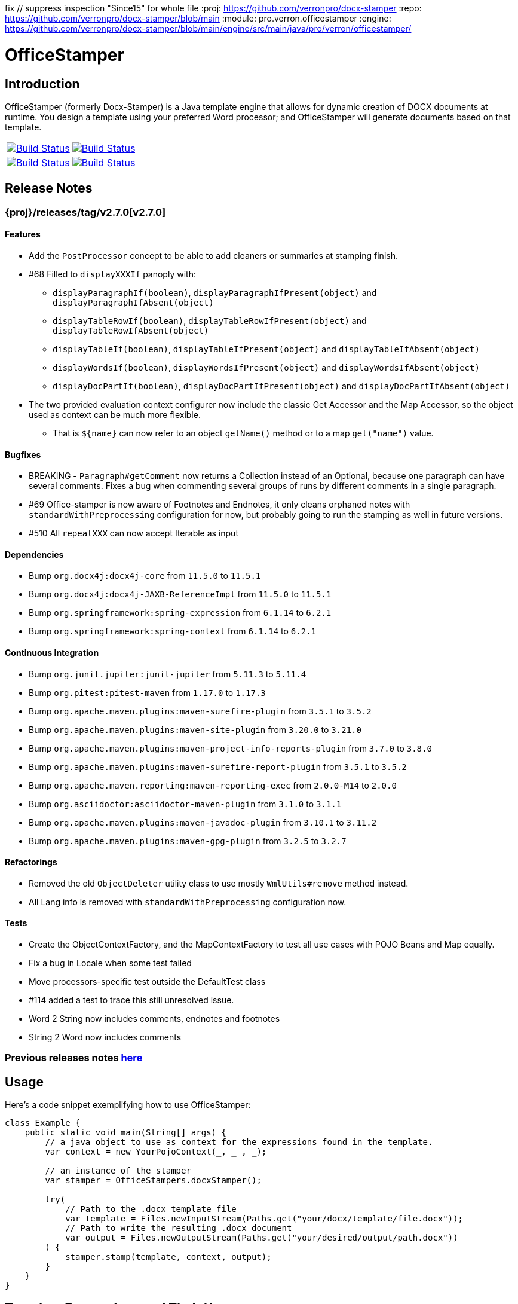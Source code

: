 fix // suppress inspection "Since15" for whole file
// suppress inspection "AsciiDocLinkResolve" for whole file
:proj: https://github.com/verronpro/docx-stamper
:repo: https://github.com/verronpro/docx-stamper/blob/main
:module: pro.verron.officestamper
:engine: https://github.com/verronpro/docx-stamper/blob/main/engine/src/main/java/pro/verron/officestamper/

= OfficeStamper

== Introduction

OfficeStamper (formerly Docx-Stamper) is a Java template engine that allows for dynamic creation of DOCX documents at runtime.
You design a template using your preferred Word processor; and OfficeStamper will generate documents based on that template.

[cols=2]
|===
| image:{proj}/actions/workflows/integrate-os.yml/badge.svg[Build Status,link={proj}/actions/workflows/integrate-os.yml]
| image:{proj}/actions/workflows/analyze.yml/badge.svg[Build Status,link={proj}/actions/workflows/analyze.yml]
| image:{proj}/actions/workflows/integrate-docx4j.yml/badge.svg[Build Status,link={proj}/actions/workflows/integrate-docx4j.yml]
| image:{proj}/actions/workflows/pages.yml/badge.svg[Build Status,link={proj}/actions/workflows/pages.yml]
|===

== Release Notes

=== {proj}/releases/tag/v2.7.0[v2.7.0]

==== Features

* Add the `PostProcessor` concept to be able to add cleaners or summaries at stamping finish.
* #68 Filled to `displayXXXIf` panoply with:
** `displayParagraphIf(boolean)`, `displayParagraphIfPresent(object)` and `displayParagraphIfAbsent(object)`
** `displayTableRowIf(boolean)`, `displayTableRowIfPresent(object)` and `displayTableRowIfAbsent(object)`
** `displayTableIf(boolean)`, `displayTableIfPresent(object)` and `displayTableIfAbsent(object)`
** `displayWordsIf(boolean)`, `displayWordsIfPresent(object)` and `displayWordsIfAbsent(object)`
** `displayDocPartIf(boolean)`, `displayDocPartIfPresent(object)` and `displayDocPartIfAbsent(object)`
* The two provided evaluation context configurer now include the classic Get Accessor and the Map Accessor, so the object used as context can be much more flexible.
** That is `$+{name}+` can now refer to an object `getName()` method or to a map `get("name")` value.

==== Bugfixes

* BREAKING - `Paragraph#getComment` now returns a Collection instead of an Optional, because one paragraph can have several comments.
Fixes a bug when commenting several groups of runs by different comments in a single paragraph.
* #69 Office-stamper is now aware of Footnotes and Endnotes, it only cleans orphaned notes with `standardWithPreprocessing` configuration for now, but probably going to run the stamping as well in future versions.
* #510 All `repeatXXX` can now accept Iterable as input

==== Dependencies

* Bump `org.docx4j:docx4j-core` from `11.5.0` to `11.5.1`
* Bump `org.docx4j:docx4j-JAXB-ReferenceImpl` from `11.5.0` to `11.5.1`

* Bump `org.springframework:spring-expression` from `6.1.14` to `6.2.1`
* Bump `org.springframework:spring-context` from `6.1.14` to `6.2.1`

==== Continuous Integration

* Bump `org.junit.jupiter:junit-jupiter` from `5.11.3` to `5.11.4`
* Bump `org.pitest:pitest-maven` from `1.17.0` to `1.17.3`
* Bump `org.apache.maven.plugins:maven-surefire-plugin` from `3.5.1` to `3.5.2`

* Bump `org.apache.maven.plugins:maven-site-plugin` from `3.20.0` to `3.21.0`
* Bump `org.apache.maven.plugins:maven-project-info-reports-plugin` from `3.7.0` to `3.8.0`
* Bump `org.apache.maven.plugins:maven-surefire-report-plugin` from `3.5.1` to `3.5.2`
* Bump `org.apache.maven.reporting:maven-reporting-exec` from `2.0.0-M14` to `2.0.0`
* Bump `org.asciidoctor:asciidoctor-maven-plugin` from `3.1.0` to `3.1.1`
* Bump `org.apache.maven.plugins:maven-javadoc-plugin` from `3.10.1` to `3.11.2`

* Bump `org.apache.maven.plugins:maven-gpg-plugin` from `3.2.5` to `3.2.7`

==== Refactorings

* Removed the old `ObjectDeleter` utility class to use mostly `WmlUtils#remove` method instead.
* All Lang info is removed with `standardWithPreprocessing` configuration now.

==== Tests

* Create the ObjectContextFactory, and the MapContextFactory to test all use cases with POJO Beans and Map equally.
* Fix a bug in Locale when some test failed
* Move processors-specific test outside the DefaultTest class
* #114 added a test to trace this still unresolved issue.
* Word 2 String now includes comments, endnotes and footnotes
* String 2 Word now includes comments

=== Previous releases notes link:RELEASE_NOTES.adoc[here]

== Usage

Here's a code snippet exemplifying how to use OfficeStamper:

[source,java]
----
class Example {
    public static void main(String[] args) {
        // a java object to use as context for the expressions found in the template.
        var context = new YourPojoContext(_, _ , _);

        // an instance of the stamper
        var stamper = OfficeStampers.docxStamper();

        try(
            // Path to the .docx template file
            var template = Files.newInputStream(Paths.get("your/docx/template/file.docx"));
            // Path to write the resulting .docx document
            var output = Files.newOutputStream(Paths.get("your/desired/output/path.docx"))
        ) {
            stamper.stamp(template, context, output);
        }
    }
}
----

== Template Expressions and Their Usage

The foundation of OfficeStamper lies in its ability to *replace expressions* within the text of a .docx template document.
Conveniently, add expressions such as `${person.name}` or `${person.name.equals(&quot;Homer&quot;) ? &quot;Duff&quot; :
&quot;Budweiser&quot;}` in the text of the .docx file you're using as a template.
Then, provide a context object to resolve the placeholder.
Don't worry about formatting, OfficeStamper will maintain the original text's formatting in the template.
You have full access to the extensive feature set of link:http://docs.spring.io/spring/docs/current/spring-framework-reference/html/expressions.html[Spring Expression Language (SpEL)].

=== Resolvers Order

[cols="1,2,2",options="header"]
|===
| Default Resolvers         | When the placeholder resolves to a | It will be replaced in the document with
| `Resolvers.image()`       | `link:{engine}preset/Image.java[{module}.preset.Image]` | an inline image
| `Resolvers.legacyDate()`  | `java.util.Date`                   | a formatted Date string (default "dd.MM.yyyy")
| `Resolvers.isoDate()`     | `java.time.LocalDate`              | a formatted Date string (default DateTimeFormatter.ISO_LOCAL_DATE)
| `Resolvers.isoTime()`     | `java.time.LocalTime`              | a formatted Date string (default DateTimeFormatter.ISO_LOCAL_TIME)
| `Resolvers.isoDateTime()` | `java.time.LocalDateTime`          | a formatted Date string (default DateTimeFormatter.ISO_LOCAL_DATE_TIME)
| `Resolvers.nullToEmpty()` | `null`                             | an empty string
| `Resolvers.fallback()`    | `Object`                           | the result of the call to `String.valueOf()` method on the object
|===

If a placeholder fails to resolve successfully, OfficeStamper will skip it, the placeholder in the document remains the same as its initial state in the template.

=== Comment Processors

Alongside expression replacement, Office-Stamper presents the feature of *processing comments* associated with paragraphs in your .docx template.
These comments act as directives for manipulating the template.
As a standard, the following expressions can be used within comments:

.Default activated comment processors
[cols=">1,4"]
|===
| Expression in .docx comment           | Effect on the commented paragraph/paragraphs
| `displayParagraphIf(boolean)`         | The commented paragraph  to display  if condition resolves to `true`.
| `displayParagraphIfAbsent(object)`    | Same if the object is null.
| `displayParagraphIfPresent(object)`   | Same if the object isn't null.
| `displayTableRowIf(boolean)`          | The row around the comment to display if condition resolves to `true`.
| `displayTableRowIfAbsent(object)`     | Same if the object is null.
| `displayTableRowIfPresent(object)`    | Same if the object isn't null.
| `displayTableIf(boolean)`             | The table around the comment to display if condition resolves to `true`.
| `displayTableIfAbsent(object)`        | Same if the object is null.
| `displayTableIfPresent(object)`       | Same if the object isn't null.
| `displayWordsIf(boolean)`             | The commented words in a paragraph to display if condition resolves to `true`.
| `displayWordsIfAbsent(object)`        | Same if the object is null.
| `displayWordsIfPresent(object)`       | Same if the object isn't null.
| `displayDocPartIf(boolean)`           | The suite of elements around the comment  to display  if condition resolves to `true`.
| `displayDocPartIfAbsent(object)`      | Same if the object is null.
| `displayDocPartIfPresent(object)`     | Same if the object isn't null.
| `repeatParagraph(List&lt;Object&gt;)` | Add a copy of the commented paragraph for each object in the passed-in list. Expressions found in the copies use the different objects from the list as context for resolution.
| `repeatTableRow(List&lt;Object&gt;)`  | Add a copy of the commented table row for each object in the passed-in list. Expressions found in the cells use the different objects for resolution.
| `repeatDocPart(List&lt;Object&gt;)`   | Add a copy of It is copied once for each object in the passed-in list. Expressions found in the copies are evaluated against the object from the list. Can be used instead of repeatTableRow and repeatParagraph if you want to repeat more than table rows and paragraphs.
| `replaceWordWith(expression)`         | Replace the commented word with the value of the given expression.
| `resolveTable(StampTable)`            | Replace a table (that must have one column and two rows) with the values given by the StampTable. The StampTable contains a list of headers for columns, and a 2-level list of rows containing values for each column.
|===

By default, when a comment fails to process, the engine throws an exception, while it removes successfully processed comments from the document.

=== SpEL functions

Office-stamper provides some function already added to the standard configuration, notably to format date & time objects.

.Default activated comment processors
[cols=">1,4"]
|===
| Function in .docx           | Effect on the January 1st, 2000 at the 23h34m45s 567 nano, and from zone UTC+2 in Korean Locale
| `fdate(date)`               | ISO: 2000-01-12+02:00
| `fdatetime(date)`           | ISO: 2000-01-12T23:34:45.000000567+02:00[UTC+02:00]
| `ftime(date)`               | ISO: 23:34:45.000000567+02:00
| `finstant(date)`            | ISO: 2000-01-12T21:34:45.000000567Z
| `fbasicdate(date)`          | ISO: 20000112+0200
| `fordinaldate(date)`        | ISO: 2000-012+02:00
| `fweekdate(date)`           | ISO: 2000-W02-3+02:00
| `f1123datetime(date)`       | Wed, 12 Jan 2000 23:34:45 +0200
| `foffsetdate(date)`         | ISO: 2000-01-12+02:00
| `foffsetdatetime(date)`     | ISO: 2000-01-12T23:34:45.000000567+02:00
| `foffsettime(date)`         | ISO: 23:34:45.000000567+02:00
| `fzoneddatetime(date)`      | ISO: 2000-01-12T23:34:45.000000567+02:00[UTC+02:00]
| `flocaldate(date)`          | ISO: 2000-01-12
| `flocaldate(date, style)`   | Style can be FULL, LONG, MEDIUM or SHORT: 2000년 1월 12일 수요일 to 00. 1. 12.
| `flocaltime(date)`          | 23:34:45.000000567
| `flocaltime(date, String)`  | Style can be FULL, LONG, MEDIUM or SHORT: 오후 11시 34분 45초 UTC+02:00 to 오후 11:34
| `flocaldatetime(date)`      | 2000-01-12T23:34:45.000000567
| `flocaldatetime(date, style)` | Style can be FULL, LONG, MEDIUM or SHORT for the same effect as flocaldate or flocaltime
| `flocaldatetime(date, dateStyle, timeStyle)`  | Style can be FULL, LONG, MEDIUM or SHORT for the same effect as flocaldate or flocaltime
| `fpattern(date, pattern)`            | run your own datetime pattern
| `fpattern(date, pattern, locale)`            | run your own datetime pattern with a specified locale
|===

== Custom settings

=== Custom resolvers

You can expand the resolution capability by implementing custom `link:{engine}api/ObjectResolver.java[ObjectResolver]`.

Here's a code snippet on how to proceed:

[source,java]
----
class Main {
    public static void main(String... args) {
        // instance of your own ObjectResolver implementation
        var customResolver = new StringResolver(YourCustomType.class){
            @Override public String resolve(YourCustomType object){
                return doYourStuffHere(); // this is your implementation detail
            }
        };

        var configuration = OfficeStamperConfigurations.standardWithPreprocessing();
        configuration.addResolver(resolver);

        var stamper = OfficeStampers.docxStamper(configuration);
    }
}
----

=== Custom functions

OfficeStamper lets you add custom functions to the tool's expression language.
For example, if you need specific formats for numbers or dates, you can register such functions which can then be used in the placeholders throughout your template.

Below is a sample code demonstrating how to extend the expression language with a custom function.
This particular example adds a function `toUppercase(String)`, enabling you to convert any text in your .docx document to uppercase.

[source,java]
----
class Main {
    public static void main(String... args) {
        var configuration = OfficeStamperConfigurations.standardWithPreprocessing();

        // add `today()` function to use in the template to retrieve current date, at time of running the stamping
        config.addCustomFunction("today")
              .withImplementation(() -> LocalDate.now());

        // add `censor(String)` function, to remove the f-word from resolved template values.
        config.addCustomFunction("censor", String.class)
              .withImplementation(input -> input.replace("f-word", "f**k"));

        // add `add(Integer, Integer)` function to sum 2 values together after their resolution.
        config.addCustomFunction("add", Integer.class, Integer.class)
              .withImplementation((a, b) -> a + b);

        // add `format(Date, String, String)` function to format a date with a pattern and a locale.
        config.addCustomFunction("format", LocalDate.class, String.class, String.class)
              .withImplementation((date, pattern, locale) -> DateTimeFormatter.ofPattern(pattern, locale).format(date));

        //
        interface StringFunctionProvider {
            String toUppercase(String string);
            String toLowercase(String string);
        }

        class StringFunctionProviderImpl implements StringFunctionProvider {
            String toUppercase(String string){return string.toUpperCase();}
            String toLowercase(String string){return string.toUpperCase();}
        }

        configuration.exposeInterfaceToExpressionLanguage(UppercaseFunction.class, new StringFunctionProviderImpl());
        var stamper = OfficeStampers.docxStamper(configuration);
    }
}
----

Chains of such custom functions can enhance the versatility of OfficeStamper, making it able to handle complex and unique templating situations.

=== Custom Comment Processors

For additional flexibility, create your own expression within comments by implementing your `link:{repo}/src/main/java/org/wickedsource/docxstamper/api/commentprocessor/ICommentProcessor.java[ICommentProcessor]`.

Here's an example of how to create and register a custom comment processor:

[source,java]
----
class Main {
    public static void main(String... args) {
        // interface defining the methods to expose to the expression language
        interface IYourCommentProcessor {
            void yourComment(String _); // 1+ argument of the type you expect to see in the document
            void yourSecondComment(String _, CustomType _); // theoretically, any number of comment can be added
        }
        class YourCommentProcessor extends BaseCommentProcessor {
            @Override public void commitChanges(WordprocessingMLPackage document) {/*Do something to the document*/}
            @Override public void reset() {/* reset processor state for re-run of the stamper */}
        }
        var commentProcessor = new YourCommentProcessor();
        var configuration = new DocxStamperConfiguration()
                .addCommentProcessor(IYourCommentProcessor.class, commentProcessor);
        var stamper = OfficeStampers.docxStamper(configuration);
    }
}
----

=== Custom SpEL Evaluation Context

At times, you might want to exert more control over how expressions are evaluated.
With Office-Stamper, there's provision for such scenarios.
Here’s how:

Implement your own `link:{engine}api/EvaluationContextConfigurer.java[EvaluationContextConfigurer]`.
This allows you to customize Springs `StandardEvaluationContext` according to your requirements.

Here's a code snippet on how to proceed:

[source,java ]
----
import org.springframework.context.expression.MapAccessor;
class Main {
    public static void main(String... args) {
        var configuration = OfficeStamperConfigurations.standardWithPreprocessing();

        // explicitly set the default configurer, that only allows a subset of SpEL features
        configuration.setEvaluationContextConfigurer(EvaluationContextConfigurers.defaultConfigurer());

        // or choose the more full-featured but potentially unsafe noopConfigurer
        configuration.setEvaluationContextConfigurer(EvaluationContextConfigurers.noopConfigurer());

        // or call other sources, like MapAccessor from org.springframework.context, that allow resolving Map objects
        configuration.setEvaluationContextConfigurer(ctx -> ctx.addPropertyAccessor(new MapAccessor()));

        var stamper = OfficeStampers.docxStamper(configuration);
    }
}
----

This feature empowers you with greater flexibility and enhanced control over the expression evaluation process, fitting Office-Stamper seamlessly into complex scenarios and requirements.

== Linebreak Replacement

The `setLineBreakPlaceholder(String lineBreakPlaceholder)` method is used to replace the provided placeholder with a line break while stamping the document.

Please note that by default `\n` is provided.

== Conditional and Repetitive Displays within Headers and Footers

The .docx file format doesn’t permit comments within headers or footers.
But there's a workaround in OfficeStamper.
If you want to display contents within headers or footers conditionally, or require repetitive elements, all you got to do is :

1. Craft the expression as you would in a comment.
2. Encapsulate it with "#{}".
3. Position it at the starting of the paragraph you intend to manipulate.

The assigned expression will be processed in the same way it would be in a comment, allowing you to maximize template customization.

Remember, this workaround unlocks the power of conditional display and repetition in your document's headers and footers, enhancing document dynamics.

== Graceful Error Handling

In general, DocxStamper employs an `OfficeStamperException`
if there's a failure in resolving an expression within a document or the associated comments.
However, you can modify this behavior.

Follow the given example to silence the exception and keep OfficeStamper from failing even when it encounters unresolved expressions:

[source,java]
----
class Main {
    public static void main(String... args) {
        var configuration = OfficeStamperConfiguration
            .standardWithPreprocessing()
            .setExceptionResolver(ExceptionResolvers.throwing()); // to throw as soon as an error occurs (default)
            // .setExceptionResolver(ExceptionResolvers.passing()); // to do nothing on error, leaving erroneous placeholders in place, and log the error
            // .setExceptionResolver(ExceptionResolvers.defaulting("value")); // to replace erroneous placeholders by a default value, and log the error
        var stamper = OfficeStampers.docxStamper(configuration);
    }
}
----

This customization allows you to control the failure behavior of DocxStamper according to your specific requirements.

== Sample Code

The source code contains a set of tests show how to use the features.
If you want to run them yourself, clone the repository and run `mvn test` with the system property `-DkeepOutputFile=true`
so that the resulting .docx documents will not be cleaned up and let you view them.
The resulting files will be stored in your local temp folder.
Watch the logging output for the exact location of the files).

If you want to have a look at the .docx templates used in the tests, have a look at the link:{repo}/test/sources[sources subfolder] in the test folder.

== Maven coordinates

To include docx-stamper in your project, you can use the following maven coordinates in your dependency management system:
link:https://verronpro.github.io/docx-stamper/dependency-info.html[go to last documented version]

Note that as of version 1.4.0, you have to provide the dependency to your version of Docx4J yourself:

[source,xml]
----
<dependency>
    <groupId>org.docx4j</groupId>
    <artifactId>docx4j</artifactId>
    <version>11.4.11</version>
</dependency>
----

This way, you can choose which version of Docx4J you want to use instead of having it dictated by docx-stamper.

The list of actively integrated docx4j is listed here -> link:{repo}/.github/workflows/integrate-docx4j.yml[Docx4J integration matrix]]

== Contribute

If you have an issue or create a comment processor or type resolver that you think deserves to be part of the default distribution, feel free to open an issue or - even better - a pull request with your contribution.

